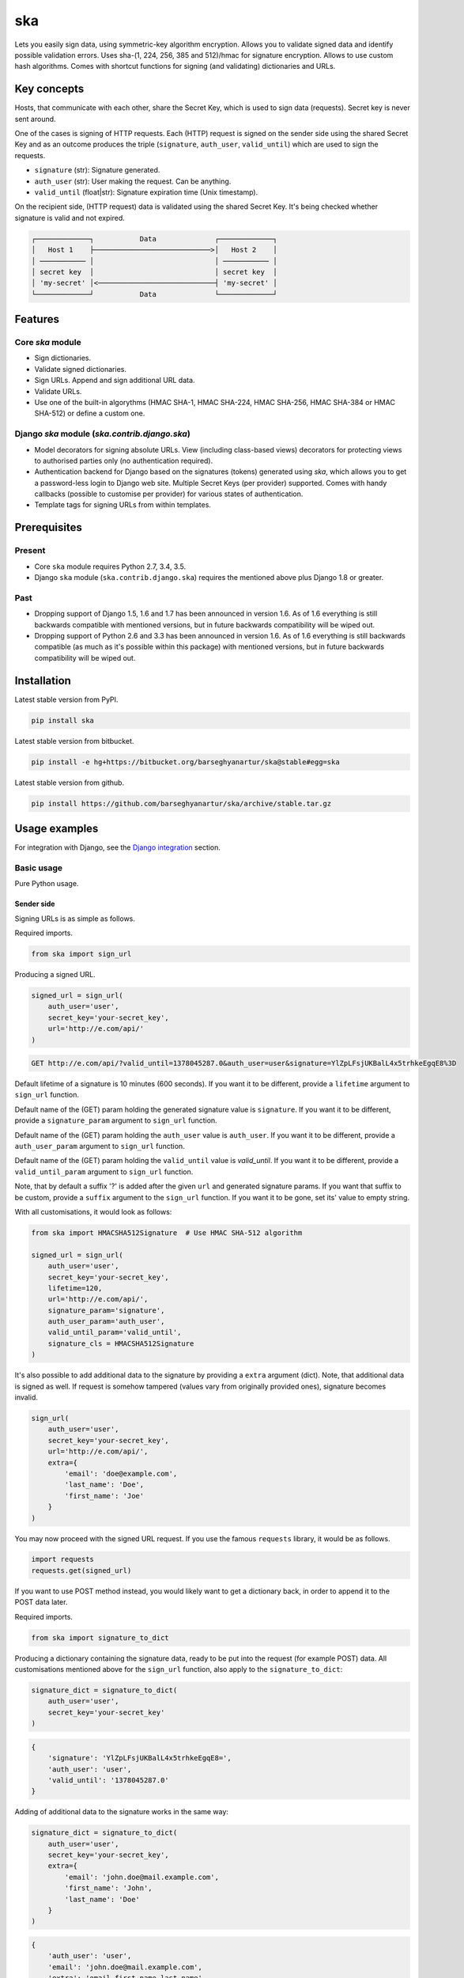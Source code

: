 ===
ska
===
Lets you easily sign data, using symmetric-key algorithm encryption. Allows
you to validate signed data and identify possible validation errors. Uses
sha-(1, 224, 256, 385 and 512)/hmac for signature encryption. Allows to use
custom hash algorithms. Comes with shortcut functions for signing (and
validating) dictionaries and URLs.

Key concepts
============
Hosts, that communicate with each other, share the Secret Key, which is used
to sign data (requests). Secret key is never sent around.

One of the cases is signing of HTTP requests. Each (HTTP) request is signed
on the sender side using the shared Secret Key and as an outcome produces the
triple (``signature``, ``auth_user``, ``valid_until``) which are used to sign
the requests.

- ``signature`` (str): Signature generated.
- ``auth_user`` (str): User making the request. Can be anything.
- ``valid_until`` (float|str): Signature expiration time (Unix timestamp).

On the recipient side, (HTTP request) data is validated using the shared
Secret Key. It's being checked whether signature is valid and not expired.

.. code-block:: text

    ┌─────────────┐           Data              ┌─────────────┐
    │   Host 1    ├────────────────────────────>│   Host 2    │
    │ ─────────── │                             │ ─────────── │
    │ secret key  │                             │ secret key  │
    │ 'my-secret' │<────────────────────────────┤ 'my-secret' │
    └─────────────┘           Data              └─────────────┘

Features
========
Core `ska` module
-----------------
- Sign dictionaries.
- Validate signed dictionaries.
- Sign URLs. Append and sign additional URL data.
- Validate URLs.
- Use one of the built-in algorythms (HMAC SHA-1, HMAC SHA-224, HMAC SHA-256,
  HMAC SHA-384 or HMAC SHA-512) or define a custom one.

Django `ska` module (`ska.contrib.django.ska`)
----------------------------------------------
- Model decorators for signing absolute URLs. View (including class-based
  views) decorators for protecting views to authorised parties only (no
  authentication required).
- Authentication backend for Django based on the signatures (tokens) generated
  using `ska`, which allows you to get a password-less login to Django web
  site. Multiple Secret Keys (per provider) supported. Comes with handy
  callbacks (possible to customise per provider) for various states of
  authentication.
- Template tags for signing URLs from within templates.

Prerequisites
=============
Present
-------
- Core ``ska`` module requires Python 2.7, 3.4, 3.5.
- Django ``ska`` module (``ska.contrib.django.ska``) requires the mentioned
  above plus Django 1.8 or greater.

Past
----
- Dropping support of Django 1.5, 1.6 and 1.7 has been announced in version
  1.6. As of 1.6 everything is still backwards compatible with mentioned
  versions, but in future backwards compatibility will be wiped out.
- Dropping support of Python 2.6 and 3.3 has been announced in version 1.6.
  As of 1.6 everything is still backwards compatible (as much as it's possible
  within this package) with mentioned versions, but in future backwards
  compatibility will be wiped out.

Installation
============
Latest stable version from PyPI.

.. code-block:: sh

    pip install ska

Latest stable version from bitbucket.

.. code-block:: sh

    pip install -e hg+https://bitbucket.org/barseghyanartur/ska@stable#egg=ska

Latest stable version from github.

.. code-block:: sh

    pip install https://github.com/barseghyanartur/ska/archive/stable.tar.gz

Usage examples
==============
For integration with Django, see the `Django integration`_ section.

Basic usage
-----------
Pure Python usage.

Sender side
~~~~~~~~~~~
Signing URLs is as simple as follows.

Required imports.

.. code-block:: python

    from ska import sign_url

Producing a signed URL.

.. code-block:: python

    signed_url = sign_url(
        auth_user='user',
        secret_key='your-secret_key',
        url='http://e.com/api/'
    )

.. code-block:: text

    GET http://e.com/api/?valid_until=1378045287.0&auth_user=user&signature=YlZpLFsjUKBalL4x5trhkeEgqE8%3D

Default lifetime of a signature is 10 minutes (600 seconds). If you want it
to be different, provide a ``lifetime`` argument to ``sign_url`` function.

Default name of the (GET) param holding the generated signature value
is ``signature``. If you want it to be different, provide a ``signature_param``
argument to ``sign_url`` function.

Default name of the (GET) param holding the ``auth_user`` value is
``auth_user``. If you want it to be different, provide a ``auth_user_param``
argument to ``sign_url`` function.

Default name of the (GET) param holding the ``valid_until`` value is
`valid_until`. If you want it to be different, provide a ``valid_until_param``
argument to ``sign_url`` function.

Note, that by default a suffix '?' is added after the given ``url`` and
generated signature params. If you want that suffix to be custom, provide a
``suffix`` argument to the ``sign_url`` function. If you want it to be gone,
set its' value to empty string.

With all customisations, it would look as follows:

.. code-block:: python

    from ska import HMACSHA512Signature  # Use HMAC SHA-512 algorithm

    signed_url = sign_url(
        auth_user='user',
        secret_key='your-secret_key',
        lifetime=120,
        url='http://e.com/api/',
        signature_param='signature',
        auth_user_param='auth_user',
        valid_until_param='valid_until',
        signature_cls = HMACSHA512Signature
    )

It's also possible to add additional data to the signature by providing a
``extra`` argument (dict). Note, that additional data is signed as well.
If request is somehow tampered (values vary from originally provided ones),
signature becomes invalid.

.. code-block:: python

    sign_url(
        auth_user='user',
        secret_key='your-secret_key',
        url='http://e.com/api/',
        extra={
            'email': 'doe@example.com',
            'last_name': 'Doe',
            'first_name': 'Joe'
        }
    )

You may now proceed with the signed URL request. If you use the famous
``requests`` library, it would be as follows.

.. code-block:: python

    import requests
    requests.get(signed_url)

If you want to use POST method instead, you would likely want to get a
dictionary back, in order to append it to the POST data later.

Required imports.

.. code-block:: python

    from ska import signature_to_dict

Producing a dictionary containing the signature data, ready to be put into
the request (for example POST) data. All customisations mentioned above for
the ``sign_url`` function, also apply to the ``signature_to_dict``:

.. code-block:: python

    signature_dict = signature_to_dict(
        auth_user='user',
        secret_key='your-secret_key'
    )

.. code-block:: text

    {
        'signature': 'YlZpLFsjUKBalL4x5trhkeEgqE8=',
        'auth_user': 'user',
        'valid_until': '1378045287.0'
    }

Adding of additional data to the signature works in the same way:

.. code-block:: python

    signature_dict = signature_to_dict(
        auth_user='user',
        secret_key='your-secret_key',
        extra={
            'email': 'john.doe@mail.example.com',
            'first_name': 'John',
            'last_name': 'Doe'
        }
    )

.. code-block:: text

    {
        'auth_user': 'user',
        'email': 'john.doe@mail.example.com',
        'extra': 'email,first_name,last_name',
        'first_name': 'John',
        'last_name': 'Doe',
        'signature': 'cnSoU/LnJ/ZhfLtDLzab3a3gkug=',
        'valid_until': 1387616469.0
    }

If you for some reason prefer a lower level implementation, read the same
section in the `Advanced usage (low-level)`_ chapter.

Recipient side
~~~~~~~~~~~~~~
Validating the signed request data is as simple as follows.

Required imports.

.. code-block:: python

    from ska import validate_signed_request_data

Validating the signed request data. Note, that ``data`` value is expected to
be a dictionary; ``request.GET`` is given as an example. It will most likely
vary from what's used in your framework (unless you use Django).

.. code-block:: python

    validation_result = validate_signed_request_data(
        data=request.GET,  # Note, that ``request.GET`` is given as example.
        secret_key='your-secret_key'
    )

The ``validate_signed_request_data`` produces a
``ska.SignatureValidationResult`` object, which holds the following data.

- ``result`` (bool): True if data is valid. False otherwise.
- ``reason`` (list): List of strings, indicating validation errors. Empty list
  in case if ``result`` is True.

Default name of the (GET) param holding the signature value is `signature`.
If you want it to be different, provide a ``signature_param`` argument to
``validate_signed_request_data`` function.

Default name of the (GET) param holding the ``auth_user`` value is
``auth_user``. If you want it to be different, provide a ``auth_user_param``
argument to ``validate_signed_request_data`` function.

Default name of the (GET) param holding the ``valid_until`` value is
``valid_until``. If you want it to be different, provide a
``valid_until_param`` argument to ``validate_signed_request_data`` function.

With all customisations, it would look as follows. Note, that
``request.GET`` is given as example.

.. code-block:: python

    from ska import HMACSHA256Signature  # Use HMAC SHA-256 algorithm

    validation_result = validate_signed_request_data(
        data=request.GET,
        secret_key='your-secret_key',
        signature_param='signature',
        auth_user_param='auth_user',
        valid_until_param='valid_until',
        signature_cls=HMACSHA256Signature
    )

If you for some reason prefer a lower level implementation, read the same
section in the `Advanced usage (low-level)`_ chapter.

Command line usage
------------------
It's possible to generate a signed URL from command line using the
``ska.generate_signed_url`` module.

:Arguments:

.. code-block:: text

    -h, --help            show this help message and exit

    -au AUTH_USER, --auth-user AUTH_USER
                          `auth_user` value

    -sk SECRET_KEY, --secret-key SECRET_KEY
                          `secret_key` value

    -vu VALID_UNTIL, --valid-until VALID_UNTIL
                          `valid_until` value

    -l LIFETIME, --lifetime LIFETIME
                          `lifetime` value

    -u URL, --url URL     URL to sign

    -sp SIGNATURE_PARAM, --signature-param SIGNATURE_PARAM
                          (GET) param holding the `signature` value

    -aup AUTH_USER_PARAM, --auth-user-param AUTH_USER_PARAM
                          (GET) param holding the `auth_user` value

    -vup VALID_UNTIL_PARAM, --valid-until-param VALID_UNTIL_PARAM
                          (GET) param holding the `auth_user` value

:Example:

.. code-block:: sh

    ska-sign-url -au user -sk your-secret-key

Advanced usage (low-level)
--------------------------
Sender side
~~~~~~~~~~~

Required imports.

.. code-block:: python

    from ska import Signature, RequestHelper

Generate a signature.

.. code-block:: python

    signature = Signature.generate_signature(
        auth_user='user',
        secret_key='your-secret-key'
    )

Default lifetime of a signature is 10 minutes (600 seconds). If you want it to
be different, provide a ``lifetime`` argument to ``generate_signature``
method.

.. code-block:: python

    signature = Signature.generate_signature(
        auth_user='user',
        secret_key='your-secret-key',
        lifetime=120  # Signatre lifetime set to 120 seconds.
    )

Adding of additional data to the signature works in the same way as in
``sign_url``.

.. code-block:: python

    signature = Signature.generate_signature(
        auth_user='user',
        secret_key='your-secret-key',
        extra={
            'email': 'doe@example.com',
            'last_name': 'Doe',
            'first_name': 'Joe'
        }
    )

For HMAC SHA-384 algorithm it would look as follows.

.. code-block:: python

    from ska import HMACSHA384Signature

    signature = HMACSHA384Signature.generate_signature(
        auth_user='user',
        secret_key='your-secret-key'
    )

Your endpoint operates with certain param names and you need to wrap generated
signature params into the URL. In order to have the job done in an easy way,
create a request helper. Feed names of the (GET) params to the request helper
and let it make a signed endpoint URL for you.

.. code-block:: python

    request_helper = RequestHelper(
        signature_param='signature',
        auth_user_param='auth_user',
        valid_until_param='valid_until'
    )

Append signature params to the endpoint URL.

.. code-block:: python

    signed_url = request_helper.signature_to_url(
        signature=signature,
        endpoint_url='http://e.com/api/'
    )

.. code-block:: text

    GET http://e.com/api/?valid_until=1378045287.0&auth_user=user&signature=YlZpLFsjUKBalL4x5trhkeEgqE8%3D

Make a request.

.. code-block:: python

    import requests
    r = requests.get(signed_url)


For HMAC SHA-384 algorithm it would look as follows.

.. code-block:: python

    from ska import HMACSHA384Signature

    request_helper = RequestHelper(
        signature_param='signature',
        auth_user_param='auth_user',
        valid_until_param='valid_until',
        signature_cls=HMACSHA384Signature
    )

    signed_url = request_helper.signature_to_url(
        signature=signature,
        endpoint_url='http://e.com/api/'
    )

Recipient side
~~~~~~~~~~~~~~
Required imports.

.. code-block:: python

    from ska import RequestHelper

Create a request helper. Your endpoint operates with certain param names. In
order to have the job done in an easy way, we feed those params to the
request helper and let it extract data from signed request for us.

.. code-block:: python

    request_helper = RequestHelper(
        signature_param='signature',
        auth_user_param='auth_user',
        valid_until_param='valid_until'
    )

Validate the request data. Note, that ``request.GET`` is given just as an
example.

.. code-block:: python

    validation_result = request_helper.validate_request_data(
        data=request.GET,
        secret_key='your-secret-key'
    )

Your implementation further depends on you, but may look as follows.

.. code-block:: python

    if validation_result.result:
        # Validated, proceed further
        # ...
    else:
        # Validation not passed.
        raise Http404(validation_result.reason)

You can also just validate the signature by calling ``validate_signature``
method of the ``ska.Signature``.

.. code-block:: python

    Signature.validate_signature(
        signature='EBS6ipiqRLa6TY5vxIvZU30FpnM=',
        auth_user='user',
        secret_key='your-secret-key',
        valid_until='1377997396.0'
    )

Django integration
------------------
``ska`` comes with Django model- and view-decorators for producing signed URLs
and and validating the endpoints, as well as with authentication backend,
which allows password-less login into Django web site using `ska` generated
signature tokens. There's also a template tag for signing URLs.

Demo
~~~~
In order to be able to quickly evaluate the ``ska``, a demo app (with a quick
installer) has been created (works on Ubuntu/Debian, may work on other Linux
systems as well, although not guaranteed). Follow the instructions below for
having the demo running within a minute.

Grab the latest ``ska_example_app_installer.sh`` and execute it:

.. code-block:: sh

    wget -O - https://raw.github.com/barseghyanartur/ska/stable/examples/ska_example_app_installer.sh | bash

Open your browser and test the app.

Foo listing (ska protected views):

- URL: http://127.0.0.1:8001/foo/

Authentication page (ska authentication backend):

- URL: http://127.0.0.1:8001/foo/authenticate/

Django admin interface:

- URL: http://127.0.0.1:8001/admin/
- Admin username: test_admin
- Admin password: test

Configuration
~~~~~~~~~~~~~
Secret key (str) must be defined in `settings` module of your project.

.. code-block:: python

    SKA_SECRET_KEY = 'my-secret-key'

The following variables can be overridden in ``settings`` module of your
project.

- ``SKA_UNAUTHORISED_REQUEST_ERROR_MESSAGE`` (str): Plain text error message.
  Defaults to "Unauthorised request. {0}".
- ``SKA_UNAUTHORISED_REQUEST_ERROR_TEMPLATE`` (str): Path to 401 template that
  should be rendered in case of 401
  responses. Defaults to empty string (not provided).
- ``SKA_AUTH_USER`` (str): The ``auth_user`` argument for ``ska.sign_url``
  function. Defaults to "ska-auth-user".

See the working `example project
<https://github.com/barseghyanartur/ska/tree/stable/example>`_.

Django model method decorator ``sign_url``
~~~~~~~~~~~~~~~~~~~~~~~~~~~~~~~~~~~~~~~~~~
This is most likely be used in module ``models`` (models.py).

Imagine, you have a some objects listing and you want to protect the URLs to
be viewed by authorised parties only. You would then use
``get_signed_absolute_url`` method when rendering the listing (HTML).

.. code-block:: python

    from django.db import models
    from django.utils.translation import ugettext_lazy as _
    from django.core.urlresolvers import reverse

    from ska.contrib.django.ska.decorators import sign_url

    class FooItem(models.Model):
        title = models.CharField(_("Title"), max_length=100)
        slug = models.SlugField(unique=True, verbose_name=_("Slug"))
        body = models.TextField(_("Body"))

        # Unsigned absolute URL, which goes to the foo item detail page.
        def get_absolute_url(self):
            return reverse('foo.detail', kwargs={'slug': self.slug})

        # Signed absolute URL, which goes to the foo item detail page.
        @sign_url()
        def get_signed_absolute_url(self):
            return reverse('foo.detail', kwargs={'slug': self.slug})

Note, that ``sign_url`` decorator accepts the following optional arguments.

- ``auth_user`` (str): Username of the user making the request.
- ``secret_key``: The shared secret key. If set, overrides
  the ``SKA_SECRET_KEY`` variable set in the `settings` module of your
  project.
- ``valid_until`` (float or str ): Unix timestamp. If not given, generated
  automatically (now + lifetime).
- ``lifetime`` (int): Signature lifetime in seconds.
- ``suffix`` (str): Suffix to add after the ``endpoint_url`` and before the
  appended signature params.
- ``signature_param`` (str): Name of the GET param name which would hold the
  generated signature value.
- `auth_user_param` (str): Name of the GET param name which would hold
  the ``auth_user`` value.
- ``valid_until_param`` (str): Name of the GET param name which would hold
  the ``valid_until`` value.

Django view decorator ``validate_signed_request``
~~~~~~~~~~~~~~~~~~~~~~~~~~~~~~~~~~~~~~~~~~~~~~~~~
To be used to protect views (file views.py). Should be applied to
views (endpoints) that require signed requests. If checks are not successful,
a ``ska.contrib.django.ska.http.HttpResponseUnauthorized`` is returned, which
is a subclass of Django's ``django.http.HttpResponse``. You can provide your
own template for 401 error. Simply point the
``SKA_UNAUTHORISED_REQUEST_ERROR_TEMPLATE`` in `settings` module to the right
template. See ``ska/contrib/django/ska/templates/ska/401.html`` as a template
example.

.. code-block:: python

    from ska.contrib.django.ska.decorators import validate_signed_request

    # Your view that shall be protected
    @validate_signed_request()
    def detail(request, slug, template_name='foo/detail.html'):
        # Your code

Note, that ``validate_signed_request`` decorator accepts the following optional
arguments.

- ``secret_key`` (str) : The shared secret key. If set, overrides
  the ``SKA_SECRET_KEY`` variable  set in the ``settings`` module of your
  project.
- ``signature_param`` (str): Name of the (for example GET or POST) param name
  which holds the ``signature`` value.
- ``auth_user_param`` (str): Name of the (for example GET or POST) param name
  which holds the ``auth_user`` value.
- ``valid_until_param`` (str): Name of the (foe example GET or POST) param
  name which holds the ``valid_until`` value.

If you're using class based views, use the ``m_validate_signed_request``
decorator instead of ``validate_signed_request``.

Template tags
~~~~~~~~~~~~~
The ``sign_url`` template tag accepts template context and the following
params:

- url
- auth_user: If not given, request.user.get_username() is used.
- secret_key: If not given, the secret key from settings is used.
- valid_until: If not given, calculated from ``lifetime``.
- lifetime: Defaults to ``ska.defaults.SIGNATURE_LIFETIME``.
- suffix: Defaults to ``ska.defaults.DEFAULT_URL_SUFFIX``.
- signature_param: Defaults to ``ska.defaultsDEFAULT_SIGNATURE_PARAM``.
- auth_user_param: Defaults to ``ska.defaults.DEFAULT_AUTH_USER_PARAM``.
- valid_until_param: Defaults to ``ska.defaults.DEFAULT_VALID_UNTIL_PARAM``.
- signature_cls: Defaults to ``ska.signatures.Signature``.

Usage example:

.. code-block:: html

    {% load ska_tags %}

    {% for item in items%}

        {% sign_url item.get_absolute_url as item_signed_absolute_url %}
        <a href="{{ item_signed_absolute_url }}">{{ item }}</a>

    {% endfor %}

Authentication backend
~~~~~~~~~~~~~~~~~~~~~~
Allows you to get a password-less login to Django web site.

By default, number of logins using the same token is not limited. If you wish
that single tokens become invalid after first use, set the following variables
to True in your projects' Django settings module.

.. code-block:: python

    SKA_DB_STORE_SIGNATURES = True
    SKA_DB_PERFORM_SIGNATURE_CHECK = True

Recipient side
++++++++++++++
Recipient is the host (Django site), to which the sender tries to get
authenticated (log in). On the recipient side the following shall be present.

settings.py
^^^^^^^^^^^
.. code-block:: python

    AUTHENTICATION_BACKENDS = (
        'ska.contrib.django.ska.backends.SkaAuthenticationBackend',
        'django.contrib.auth.backends.ModelBackend',
    )

    INSTALLED_APPS = (
        # ...
        'ska.contrib.django.ska',
        # ...
    )

    SKA_SECRET_KEY = 'secret-key'
    SKA_UNAUTHORISED_REQUEST_ERROR_TEMPLATE = 'ska/401.html'
    SKA_REDIRECT_AFTER_LOGIN = '/foo/logged-in/'

urls.py
^^^^^^^
.. code-block:: python

    urlpatterns = [
        url(r'^ska/', include('ska.contrib.django.ska.urls')),
        url(r'^admin/', include(admin.site.urls)),
    ]

Callbacks
^^^^^^^^^
There are several callbacks implemented in authentication backend.

- ``USER_GET_CALLBACK`` (string): Fired if user was successfully fetched from
  database (existing user).
- ``USER_CREATE_CALLBACK`` (string): Fired right after user has been
  created (user didn't exist).
- ``USER_INFO_CALLBACK`` (string): Fired upon successful authentication.

Example of a callback function (let's say, it resides in module
``my_app.ska_callbacks``):

.. code-block:: python

    def my_callback(user, request, signed_request_data)
        # Your code

...where:

- ``user`` is ``django.contrib.auth.models.User`` instance.
- ``request`` is ``django.http.HttpRequest`` instance.
- ``signed_request_data`` is dictionary with signed request data.

For example, if you need to assign user to some local Django group, you could
specify the group name on the client side (add it to the ``extra`` dictionary)
and based on that, add the user to the group in the callback.

The callback is a path qualifier of the callback function. Considering the
example above, it would be ``my_app.ska_callbacks.my_callback``.

Prefix names of each callback variable with `SKA_` in your projects' settings
module.

Example:

.. code-block:: python

    SKA_USER_GET_CALLBACK = 'my_app.ska_callbacks.my_get_callback'
    SKA_USER_CREATE_CALLBACK = 'my_app.ska_callbacks.my_create_callback'

Purging of old signature data
^^^^^^^^^^^^^^^^^^^^^^^^^^^^^
If you have lots of visitors and the ``SKA_DB_STORE_SIGNATURES`` set to True,
your database grows. If you wish to get rid of old signature token data, you
may want to execute the following command using a cron job.

.. code-block:: sh

    ./manage.py ska_purge_stored_signature_data

Sender side
+++++++++++
Sender is the host (another Django web site) from which users authenticate to
the Recipient using signed URLs.

On the sender side, the only thing necessary to be present is the ``ska``
module for Django and of course the same ``SECRET_KEY`` as on the server side.
Further, the server ``ska`` login URL (in our case "/ska/login/") shall be
signed using ``ska`` (for example, using ``sign_url`` function). The
``auth_user`` param would be used as a Django username. See the example below.

.. code-block:: python

    from ska import sign_url
    from ska.contrib.django.ska.settings import SECRET_KEY

    server_ska_login_url = 'https://server-url.com/ska/login/'

    signed_url = sign_url(
        auth_user='test_ska_user_0',
        secret_key=SECRET_KEY,
        url=server_ska_login_url
        extra={
            'email': 'john.doe@mail.example.com',
            'first_name': 'John',
            'last_name': 'Doe',
        }
    )

Note, that you ``extra`` dictionary is optional! If ``email``, ``first_name``
and ``last_name`` keys are present, upon successful validation, the data
would be saved into users' profile.

Put this code, for instance, in your view and then make the generated URL
available in template context and render it as a URL so that user can click
on it for authenticating to the server.

.. code-block:: python

    def auth_to_server(request, template_name='auth_to_server.html'):
        # Some code + obtaining the `signed_url` (code shown above)
        context = {'signed_url': signed_url}

        return render(request, template_name, context)

Security notes
++++++++++++++
>From point of security, you should be serving the following pages via HTTP
secure connection:

- The server login page (/ska/login/).
- The client page containing the authentication links.

Multiple secret keys
~~~~~~~~~~~~~~~~~~~~
Imagine, you have a site to which you want to offer a password-less login for
various clients/senders and you don't want them all to have one shared secret
key, but rather have their own one. Moreover, you specifically want to execute
very custom callbacks not only for each separate client/sender, but also for
different sort of users authenticating.

.. code-block:: text

                              ┌────────────────┐
                              │ Site providing │
                              │ authentication │
                              │ ────────────── │
                              │ custom secret  │
                              │    keys per    │
                              │     client     │
                              │ ────────────── │
                              │ Site 1: 'sk-1' │
                 ┌───────────>│ Site 2: 'sk-2' │<───────────┐
                 │            │ Site 3: 'sk-3' │            │
                 │      ┌────>│ Site 4: 'sk-4' │<────┐      │
                 │      │     └────────────────┘     │      │
                 │      │                            │      │
                 │      │                            │      │
    ┌────────────┴─┐  ┌─┴────────────┐  ┌────────────┴─┐  ┌─┴────────────┐
    │    Site 1    │  │    Site 2    │  │    Site 3    │  │    Site 4    │
    │ ──────────── │  │ ──────────── │  │ ──────────── │  │ ──────────── │
    │  secret key  │  │  secret key  │  │  secret key  │  │  secret key  │
    │    'sk-1'    │  │    'sk-2'    │  │    'sk-3'    │  │    'sk-4'    │
    └──────────────┘  └──────────────┘  └──────────────┘  └──────────────┘

In order to make the stated above possible, the concept of providers is
introduced. You can define a secret key, callbacks or redirect URL. See an
example below. Note, that keys of the ``SKA_PROVIDERS`` ("client_1",
"client_2", etc.) are the provider keys.

.. code-block:: python

    SKA_PROVIDERS = {
        # ********************************************************
        # ******************** Basic gradation *******************
        # ********************************************************
        # Site 1
        'client_1': {
            'SECRET_KEY': 'sk-1',
        },

        # Site 2
        'client_2': {
            'SECRET_KEY': 'sk-2',
        },

        # Site 3
        'client_3': {
            'SECRET_KEY': 'sk-3',
        },

        # Site 4
        'client_4': {
            'SECRET_KEY': 'sk-4',
        },

        # ********************************************************
        # ******* You make gradation as complex as you wish ******
        # ********************************************************
        # Client 1, group users
        'client_1.users': {
            'SECRET_KEY': 'client-1-users-secret-key',
        },

        # Client 1, group power_users
        'client_1.power_users': {
            'SECRET_KEY': 'client-1-power-users-secret-key',
            'USER_CREATE_CALLBACK': 'foo.ska_callbacks.client1_power_users_create',
        },

        # Client 1, group admins
        'client_1.admins': {
            'SECRET_KEY': 'client-1-admins-secret-key',
            'USER_CREATE_CALLBACK': 'foo.ska_callbacks.client1_admins_create',
            'REDIRECT_AFTER_LOGIN': '/admin/'
        },
    }

See the "Callbacks" section for the list of callbacks.

Obviously, server would have to have the full list of providers defined. On
the client side you would only have to store the general secret key and of
course the provider UID(s).

When making a signed URL on the sender side, you should be providing the
``provider`` key in the ``extra`` argument. See the example below for how you
would do it for ``client_1.power_users``.

.. code-block:: python

    from ska import sign_url
    from ska.defaults import DEFAULT_PROVIDER_PARAM

    server_ska_login_url = 'https://server-url.com/ska/login/'

    signed_remote_ska_login_url = sign_url(
        auth_user='test_ska_user',
        # Using provider-specific secret key. This value shall be equal to
        # the value of SKA_PROVIDERS['client_1.power_users']['SECRET_KEY'],
        # defined in your projects' Django settings module.
        secret_key='client-1-power-users-secret-key',
        url=server_ska_login_url,
        extra={
            'email': 'test_ska_user@mail.example.com',
            'first_name': 'John',
            'last_name': 'Doe',
            # Using provider specific string. This value shall be equal to
            # the key string "client_1.power_users" of SKA_PROVIDERS,
            # defined in your projcts' Django settings module.
            DEFAULT_PROVIDER_PARAM: 'client_1.power_users',
        }
    )


Testing
=======
Simply type:

.. code-block:: sh

    ./runtests.py

or use tox:

.. code-block:: sh

    tox

or use tox to check specific env:

.. code-block:: sh

    tox -e py35

License
=======
GPL 2.0/LGPL 2.1

Support
=======
For any issues contact me at the e-mail given in the `Author`_ section.

Author
======
Artur Barseghyan <artur.barseghyan@gmail.com>


